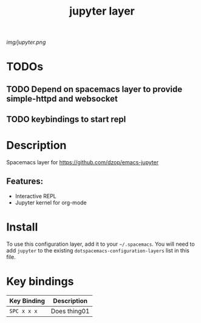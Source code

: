 #+TITLE: jupyter layer

# The maximum height of the logo should be 200 pixels.
[[img/jupyter.png]]

# TOC links should be GitHub style anchors.
* Table of Contents                                        :TOC_1_gh:noexport:
- [[#todos][TODOs]]
- [[#description][Description]]
- [[#install][Install]]
- [[#key-bindings][Key bindings]]

* TODOs

** TODO Depend on spacemacs layer to provide simple-httpd and websocket
** TODO keybindings to start repl

* Description
Spacemacs layer for https://github.com/dzop/emacs-jupyter

** Features:
  - Interactive REPL
  - Jupyter kernel for org-mode

* Install
To use this configuration layer, add it to your =~/.spacemacs=. You will need to
add =jupyter= to the existing =dotspacemacs-configuration-layers= list in this
file.

* Key bindings

| Key Binding | Description    |
|-------------+----------------|
| ~SPC x x x~ | Does thing01   |

# Use GitHub URLs if you wish to link a Spacemacs documentation file or its heading.
# Examples:
# [[https://github.com/syl20bnr/spacemacs/blob/master/doc/VIMUSERS.org#sessions]]
# [[https://github.com/syl20bnr/spacemacs/blob/master/layers/%2Bfun/emoji/README.org][Link to Emoji layer README.org]]
# If space-doc-mode is enabled, Spacemacs will open a local copy of the linked file.

